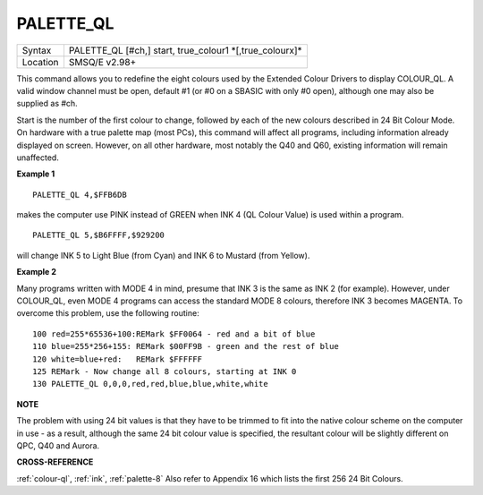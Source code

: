 ..  _palette-ql:

PALETTE\_QL
===========

+----------+-------------------------------------------------------------------+
| Syntax   |  PALETTE\_QL [#ch,] start, true\_colour1 \*[,true\_colourx]\*     |
+----------+-------------------------------------------------------------------+
| Location |  SMSQ/E v2.98+                                                    |
+----------+-------------------------------------------------------------------+

This command allows you to redefine the eight colours used by the
Extended Colour Drivers to display COLOUR\_QL. A valid window channel
must be open, default #1 (or #0 on a SBASIC with only #0 open), although
one may also be supplied as #ch.

Start is the number of the first colour
to change, followed by each of the new colours described in 24 Bit
Colour Mode. On hardware with a true palette map (most PCs), this
command will affect all programs, including information already
displayed on screen. However, on all other hardware, most notably the
Q40 and Q60, existing information will remain unaffected.

**Example 1**

::

    PALETTE_QL 4,$FFB6DB

makes the computer use PINK instead of GREEN when
INK 4 (QL Colour Value) is used within a program.

::

    PALETTE_QL 5,$B6FFFF,$929200

will change INK 5 to Light Blue (from Cyan) and INK 6 to Mustard (from Yellow).

**Example 2**

Many programs written with MODE 4 in mind, presume that INK 3
is the same as INK 2 (for example). However, under COLOUR\_QL, even
MODE 4 programs can access the standard MODE 8 colours, therefore INK 3
becomes MAGENTA. To overcome this problem, use the following routine::


    100 red=255*65536+100:REMark $FF0064 - red and a bit of blue
    110 blue=255*256+155: REMark $00FF9B - green and the rest of blue
    120 white=blue+red:   REMark $FFFFFF
    125 REMark - Now change all 8 colours, starting at INK 0
    130 PALETTE_QL 0,0,0,red,red,blue,blue,white,white

**NOTE**

The problem with using 24 bit values is that they have to be trimmed to
fit into the native colour scheme on the computer in use - as a result,
although the same 24 bit colour value is specified, the resultant colour
will be slightly different on QPC, Q40 and Aurora.

**CROSS-REFERENCE**

:ref:`colour-ql`, :ref:`ink`,
:ref:`palette-8` Also refer to Appendix 16
which lists the first 256 24 Bit Colours.

